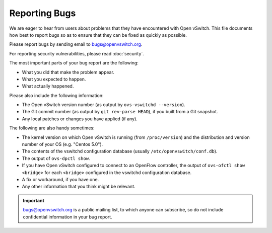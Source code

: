 ..
      Licensed under the Apache License, Version 2.0 (the "License"); you may
      not use this file except in compliance with the License. You may obtain
      a copy of the License at

          http://www.apache.org/licenses/LICENSE-2.0

      Unless required by applicable law or agreed to in writing, software
      distributed under the License is distributed on an "AS IS" BASIS, WITHOUT
      WARRANTIES OR CONDITIONS OF ANY KIND, either express or implied. See the
      License for the specific language governing permissions and limitations
      under the License.

      Convention for heading levels in Open vSwitch documentation:

      =======  Heading 0 (reserved for the title in a document)
      -------  Heading 1
      ~~~~~~~  Heading 2
      +++++++  Heading 3
      '''''''  Heading 4

      Avoid deeper levels because they do not render well.

==============
Reporting Bugs
==============

We are eager to hear from users about problems that they have encountered with
Open vSwitch. This file documents how best to report bugs so as to ensure that
they can be fixed as quickly as possible.

Please report bugs by sending email to bugs@openvswitch.org.

For reporting security vulnerabilities, please read :doc:`security`.

The most important parts of your bug report are the following:

- What you did that make the problem appear.

- What you expected to happen.

- What actually happened.

Please also include the following information:

- The Open vSwitch version number (as output by ``ovs-vswitchd --version``).

- The Git commit number (as output by ``git rev-parse HEAD``), if you built
  from a Git snapshot.

- Any local patches or changes you have applied (if any).

The following are also handy sometimes:

- The kernel version on which Open vSwitch is running (from ``/proc/version``)
  and the distribution and version number of your OS (e.g. "Centos 5.0").

- The contents of the vswitchd configuration database (usually
  ``/etc/openvswitch/conf.db``).

- The output of ``ovs-dpctl show``.

- If you have Open vSwitch configured to connect to an OpenFlow
  controller, the output of ``ovs-ofctl show <bridge>`` for each
  ``<bridge>`` configured in the vswitchd configuration database.

- A fix or workaround, if you have one.

- Any other information that you think might be relevant.

.. important::
  bugs@openvswitch.org is a public mailing list, to which anyone can subscribe,
  so do not include confidential information in your bug report.
